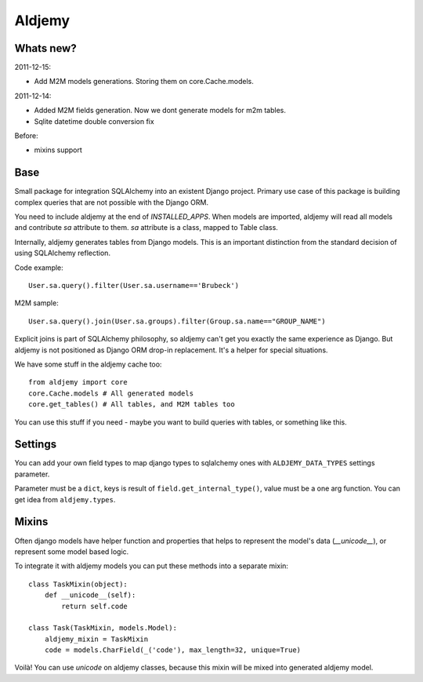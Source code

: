 =======
Aldjemy
=======

Whats new?
----------

2011-12-15:

- Add M2M models generations. Storing them on core.Cache.models.

2011-12-14:

- Added M2M fields generation. Now we dont generate models for m2m tables.
- Sqlite datetime double conversion fix

Before:

- mixins support

Base
----

Small package for integration SQLAlchemy into an existent Django project.
Primary use case of this package is building complex queries that are not
possible with the Django ORM.

You need to include aldjemy at the end of `INSTALLED_APPS`. When models are
imported, aldjemy will read all models and contribute `sa` attribute to them.
`sa` attribute is a class, mapped to Table class.

Internally, aldjemy generates tables from Django models. This is an important
distinction from the standard decision of using SQLAlchemy reflection.

Code example::

    User.sa.query().filter(User.sa.username=='Brubeck')

M2M sample::

    User.sa.query().join(User.sa.groups).filter(Group.sa.name=="GROUP_NAME")

Explicit joins is part of SQLAlchemy philosophy, so aldjemy can't get you exactly 
the same experience as Django.
But aldjemy is not positioned as Django ORM drop-in replacement. It's a helper for special situations.

We have some stuff in the aldjemy cache too::

    from aldjemy import core
    core.Cache.models # All generated models
    core.get_tables() # All tables, and M2M tables too

You can use this stuff if you need - maybe you want to build queries with tables, or something like this.


Settings
--------

You can add your own field types to map django types to sqlalchemy ones with 
``ALDJEMY_DATA_TYPES`` settings parameter.

Parameter must be a ``dict``, keys is result of ``field.get_internal_type()``,
value must be a one arg function. You can get idea from ``aldjemy.types``.


Mixins
------

Often django models have helper function and properties that helps to
represent the model's data (`__unicode__`), or represent some model based logic.

To integrate it with aldjemy models you can put these methods into a separate mixin::

    class TaskMixin(object):
        def __unicode__(self):
            return self.code

    class Task(TaskMixin, models.Model):
        aldjemy_mixin = TaskMixin
        code = models.CharField(_('code'), max_length=32, unique=True)

Voilà! You can use `unicode` on aldjemy classes, because this mixin will be
mixed into generated aldjemy model.
